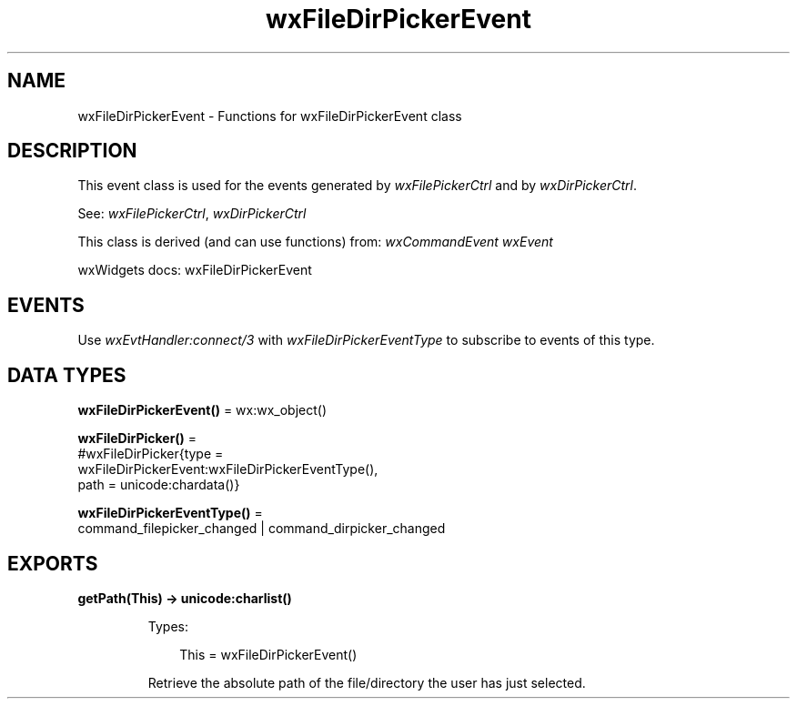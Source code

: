 .TH wxFileDirPickerEvent 3 "wx 2.2.2" "wxWidgets team." "Erlang Module Definition"
.SH NAME
wxFileDirPickerEvent \- Functions for wxFileDirPickerEvent class
.SH DESCRIPTION
.LP
This event class is used for the events generated by \fIwxFilePickerCtrl\fR\& and by \fIwxDirPickerCtrl\fR\&\&.
.LP
See: \fIwxFilePickerCtrl\fR\&, \fIwxDirPickerCtrl\fR\& 
.LP
This class is derived (and can use functions) from: \fIwxCommandEvent\fR\& \fIwxEvent\fR\&
.LP
wxWidgets docs: wxFileDirPickerEvent
.SH "EVENTS"

.LP
Use \fIwxEvtHandler:connect/3\fR\& with \fIwxFileDirPickerEventType\fR\& to subscribe to events of this type\&.
.SH DATA TYPES
.nf

\fBwxFileDirPickerEvent()\fR\& = wx:wx_object()
.br
.fi
.nf

\fBwxFileDirPicker()\fR\& = 
.br
    #wxFileDirPicker{type =
.br
                         wxFileDirPickerEvent:wxFileDirPickerEventType(),
.br
                     path = unicode:chardata()}
.br
.fi
.nf

\fBwxFileDirPickerEventType()\fR\& = 
.br
    command_filepicker_changed | command_dirpicker_changed
.br
.fi
.SH EXPORTS
.LP
.nf

.B
getPath(This) -> unicode:charlist()
.br
.fi
.br
.RS
.LP
Types:

.RS 3
This = wxFileDirPickerEvent()
.br
.RE
.RE
.RS
.LP
Retrieve the absolute path of the file/directory the user has just selected\&.
.RE